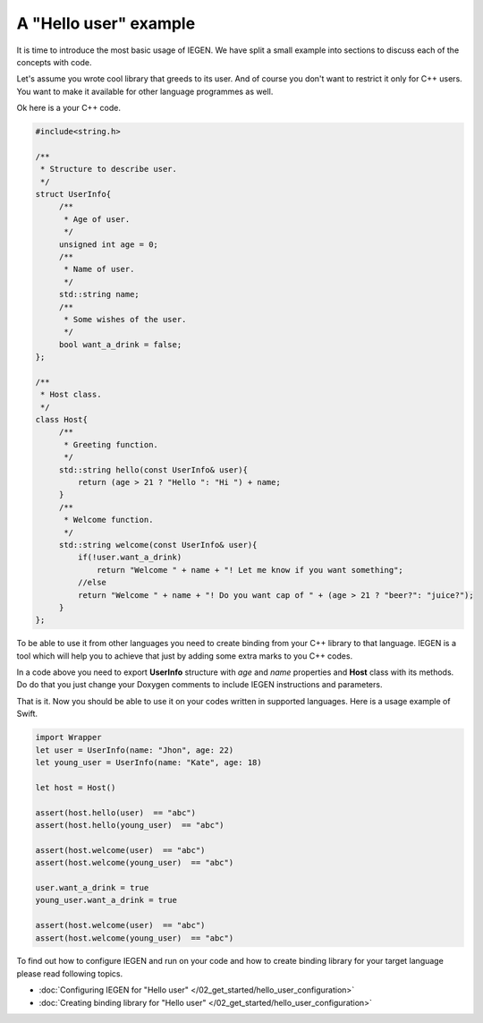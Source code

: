.. _Basic example:

A "Hello user" example
======================

It is time to introduce the most basic usage of IEGEN. We have split a small example into sections to discuss each of the concepts with code.

Let's assume you wrote cool library that greeds to its user. And of course you don't want to restrict it only for C++ users. You want to make it available for other language programmes as well. 

Ok here is a your C++ code.


.. _Basic example C++:

.. code-block:: cpp

   #include<string.h>

   /**
    * Structure to describe user.
    */
   struct UserInfo{
        /**
         * Age of user.
         */
        unsigned int age = 0;
        /**
         * Name of user.
         */
        std::string name;
        /**
         * Some wishes of the user.
         */
        bool want_a_drink = false;
   };

   /**
    * Host class.
    */
   class Host{
        /**
         * Greeting function.
         */
        std::string hello(const UserInfo& user){
            return (age > 21 ? "Hello ": "Hi ") + name;
        }
        /**
         * Welcome function.
         */
        std::string welcome(const UserInfo& user){
            if(!user.want_a_drink)
                return "Welcome " + name + "! Let me know if you want something";
            //else
            return "Welcome " + name + "! Do you want cap of " + (age > 21 ? "beer?": "juice?");
        }
   };

To be able to use it from other languages you need to create binding from your C++ library to that language. IEGEN is a tool which will help you to achieve that just by adding some extra marks to you C++ codes.

In a code above you need to export **UserInfo** structure with *age* and *name* properties and **Host** class with its methods. Do do that you just change your Doxygen comments to include IEGEN instructions and parameters.

.. _Basic example C++ with IEGEN:

.. code-block:: cpp
   :emphasize-lines: 5 - 6, 13 - 14, 20-21, 33-34, 54-55  

   #include<string.h>

   /**
    * Structure to describe user.
    * __API__
    * gen: class
    */
   struct UserInfo{

        /**
         * Creates user
         *
         * __API__
         * gen: constructor
         */
        UserInfo(const std::string& user_name, unsigned int user_age):name(user_name), age(user_age){}
        /**
         * Age of user.
         *
         * __API__
         * gen: property_getter
         */
        unsigned int age = 0;
        /**
         * Name of user.
         *
         * __API__
         * gen: property_getter
         */
        std::string name;
        /**
         * Some wishes of the user.
         * __API__
         * gen: property_setter
         */
        bool want_a_drink = false;
   };

   /**
    * Host class.
    * __API__
    * gen: class
    */
   class Host{
        /**
         * Creates host
         *
         * __API__
         * gen: constructor
         */
        Host() = default;
        /**
         * Greeting function.
         * __API__
         * gen: method
         */
        std::string hello(const UserInfo& user){
            return (age > 21 ? "Hello ": "Hi ") + name;
        }
        /**
         * Welcome function.
         * __API__
         * gen: method
         */
        std::string welcome(const UserInfo& user){
            if(!user.want_a_drink)
                return "Welcome " + name + "! Let me know if you want something";
            //else
            return "Welcome " + name + "! Do you want cap of " + (age > 21 ? "beer?": "juice?");
        }
   };

That is it. Now you should be able to use it on your codes written in supported languages. Here is a usage example of Swift.
 
.. _Basic example usage with swift:

.. code-block:: swift 

    import Wrapper
    let user = UserInfo(name: "Jhon", age: 22)
    let young_user = UserInfo(name: "Kate", age: 18)

    let host = Host()

    assert(host.hello(user)  == "abc")
    assert(host.hello(young_user)  == "abc")

    assert(host.welcome(user)  == "abc")
    assert(host.welcome(young_user)  == "abc")

    user.want_a_drink = true
    young_user.want_a_drink = true

    assert(host.welcome(user)  == "abc")
    assert(host.welcome(young_user)  == "abc")

To find out how to configure IEGEN and run on your code and how to create binding library for your target language please read following topics.

* :doc:`Configuring IEGEN for "Hello user" </02_get_started/hello_user_configuration>`
* :doc:`Creating  binding library for "Hello user" </02_get_started/hello_user_configuration>`

